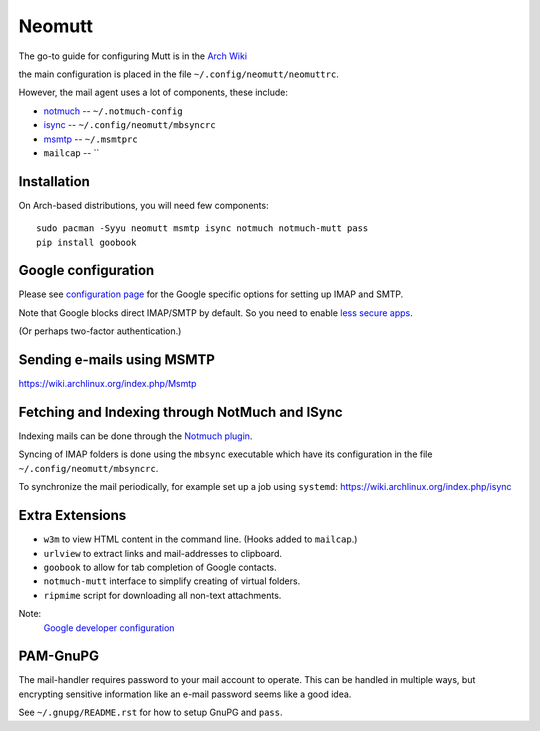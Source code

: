 Neomutt
=======

The go-to guide for configuring Mutt is in the
`Arch Wiki <https://wiki.archlinux.org/index.php/Mutt>`_

the main configuration is placed in the file ``~/.config/neomutt/neomuttrc``.

However, the mail agent uses a lot of components, these include:

* `notmuch <https://wiki.archlinux.org/index.php/Notmuch>`_ -- ``~/.notmuch-config``
* `isync <https://wiki.archlinux.org/index.php/isync>`_ -- ``~/.config/neomutt/mbsyncrc``
* `msmtp <https://wiki.archlinux.org/index.php/Msmtp>`_ -- ``~/.msmtprc``
* ``mailcap`` -- ``

Installation
------------

On Arch-based distributions, you will need few components::

    sudo pacman -Syyu neomutt msmtp isync notmuch notmuch-mutt pass
    pip install goobook

Google configuration
--------------------

Please see
`configuration page <https://developers.google.com/gmail/imap/imap-smtp>`_ for
the Google specific options for setting up IMAP and SMTP.

Note that Google blocks direct IMAP/SMTP by default. So you need to enable
`less secure apps <https://myaccount.google.com/lesssecureapps>`_.

(Or perhaps two-factor authentication.)

Sending e-mails using MSMTP
---------------------------

`<https://wiki.archlinux.org/index.php/Msmtp>`_

Fetching and Indexing through NotMuch and ISync
-----------------------------------------------

Indexing mails can be done through the
`Notmuch plugin <https://wiki.archlinux.org/index.php/Notmuch>`_.

Syncing of IMAP folders is done using the ``mbsync`` executable which have its
configuration in the file ``~/.config/neomutt/mbsyncrc``.

To synchronize the mail periodically, for example set up a job using
``systemd``: `<https://wiki.archlinux.org/index.php/isync>`_

Extra Extensions
----------------

* ``w3m`` to view HTML content in the command line. (Hooks added to ``mailcap``.)
* ``urlview`` to extract links and mail-addresses to clipboard.
* ``goobook`` to allow for tab completion of Google contacts.
* ``notmuch-mutt`` interface to simplify creating of virtual folders.
* ``ripmime`` script for downloading all non-text attachments.

Note:
    `Google developer configuration <https://gitlab.com/goobook/goobook/-/issues/83>`_

PAM-GnuPG
---------

The mail-handler requires password to your mail account to operate. This can be
handled in multiple ways, but encrypting sensitive information like an e-mail
password seems like a good idea.

See ``~/.gnupg/README.rst`` for how to setup GnuPG and ``pass``.
